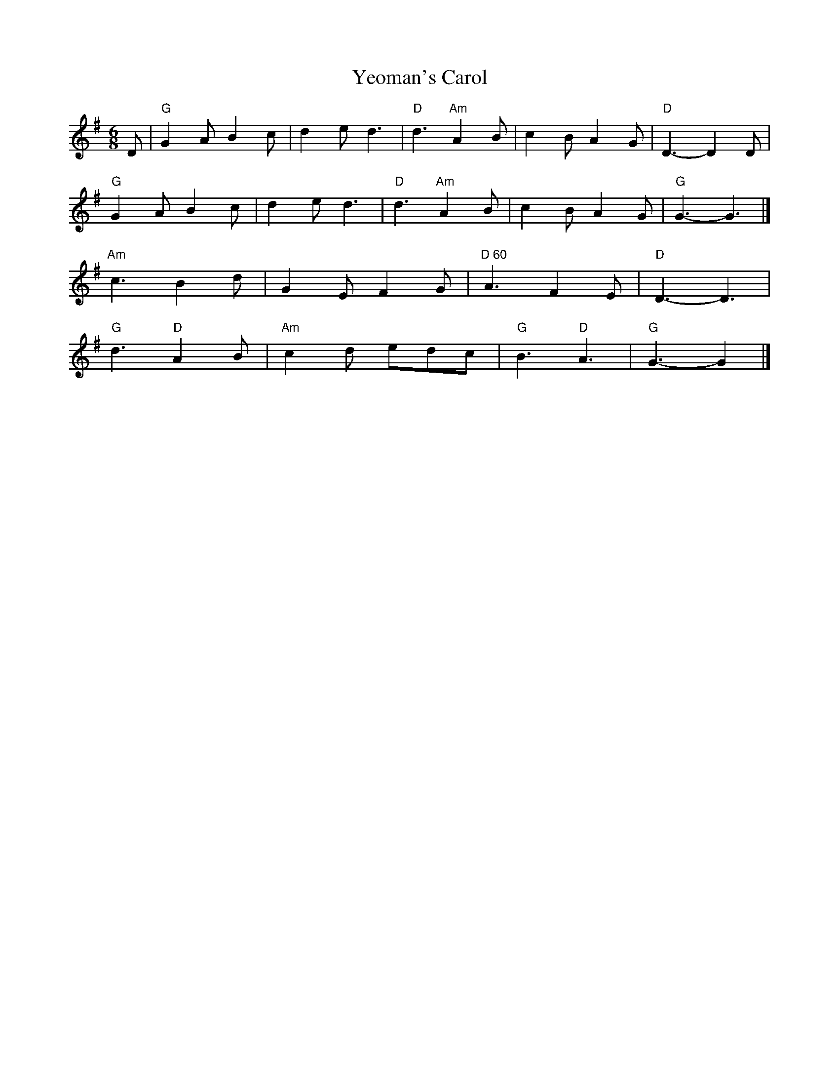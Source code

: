X:1
T:Yeoman's Carol
M:6/8
L:1/8
K:G
D|"G"G2 A B2 c|d2e d3|"D"d3 "Am"A2 B| c2B A2G|"D"D3-D2 D|!
"G"G2 A B2 c|d2e d3|"D"d3 "Am"A2 B| c2B A2G|"G"G3-G3|]!
"Am"c3 B2d|G2E F2G|"D 60 "A3 F2E |"D"D3-D3|!
"G"d3 "D"A2B|"Am"c2d edc|"G"B3 "D"A3|"G"G3-G2|]!
